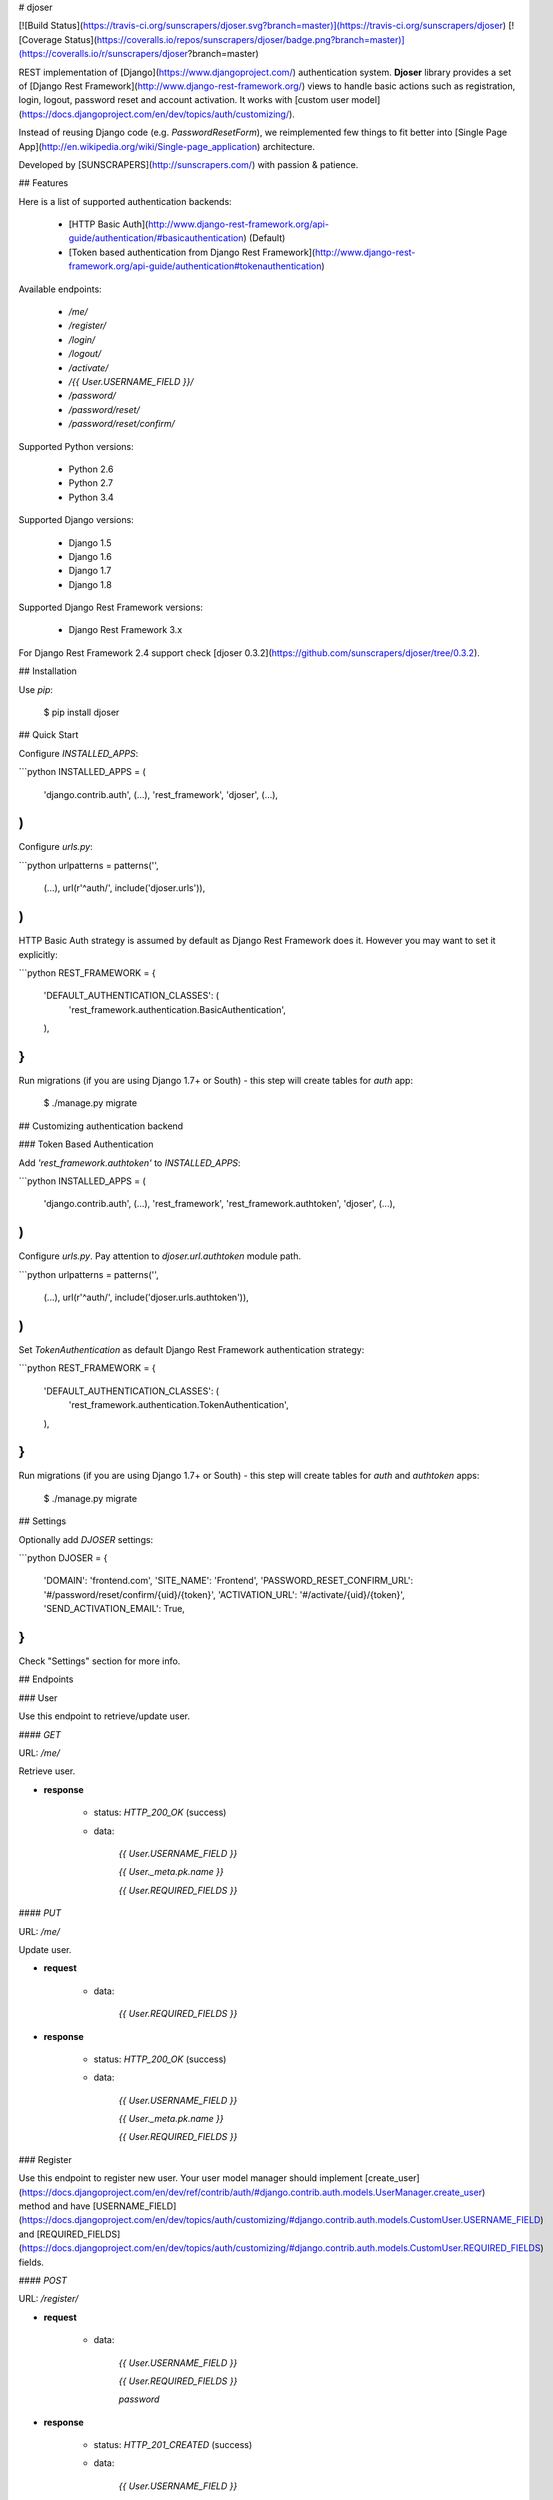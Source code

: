 # djoser

[![Build Status](https://travis-ci.org/sunscrapers/djoser.svg?branch=master)](https://travis-ci.org/sunscrapers/djoser)
[![Coverage Status](https://coveralls.io/repos/sunscrapers/djoser/badge.png?branch=master)](https://coveralls.io/r/sunscrapers/djoser?branch=master)

REST implementation of [Django](https://www.djangoproject.com/) authentication
system. **Djoser** library provides a set of [Django Rest Framework](http://www.django-rest-framework.org/)
views to handle basic actions such as registration, login, logout, password
reset and account activation. It works with [custom user model](https://docs.djangoproject.com/en/dev/topics/auth/customizing/).

Instead of reusing Django code (e.g. `PasswordResetForm`), we reimplemented
few things to fit better into [Single Page App](http://en.wikipedia.org/wiki/Single-page_application)
architecture.

Developed by [SUNSCRAPERS](http://sunscrapers.com/) with passion & patience.

## Features

Here is a list of supported authentication backends:

 * [HTTP Basic Auth](http://www.django-rest-framework.org/api-guide/authentication/#basicauthentication) (Default)
 * [Token based authentication from Django Rest Framework](http://www.django-rest-framework.org/api-guide/authentication#tokenauthentication)

Available endpoints:

 * `/me/`
 * `/register/`
 * `/login/`
 * `/logout/`
 * `/activate/`
 * `/{{ User.USERNAME_FIELD }}/`
 * `/password/`
 * `/password/reset/`
 * `/password/reset/confirm/`

Supported Python versions:

 * Python 2.6
 * Python 2.7
 * Python 3.4

Supported Django versions:

 * Django 1.5
 * Django 1.6
 * Django 1.7
 * Django 1.8

Supported Django Rest Framework versions:

 * Django Rest Framework 3.x

For Django Rest Framework 2.4 support check [djoser 0.3.2](https://github.com/sunscrapers/djoser/tree/0.3.2). 

## Installation

Use `pip`:

    $ pip install djoser

## Quick Start

Configure `INSTALLED_APPS`:

```python
INSTALLED_APPS = (
    'django.contrib.auth',
    (...),
    'rest_framework',
    'djoser',
    (...),
)
```

Configure `urls.py`:

```python
urlpatterns = patterns('',
    (...),
    url(r'^auth/', include('djoser.urls')),
)
```

HTTP Basic Auth strategy is assumed by default as Django Rest Framework does it. However you may want to set it
explicitly:

```python
REST_FRAMEWORK = {
    'DEFAULT_AUTHENTICATION_CLASSES': (
        'rest_framework.authentication.BasicAuthentication',
    ),
}
```

Run migrations (if you are using Django 1.7+ or South) - this step will create tables for `auth` app:

    $ ./manage.py migrate

## Customizing authentication backend

### Token Based Authentication

Add `'rest_framework.authtoken'` to `INSTALLED_APPS`:

```python
INSTALLED_APPS = (
    'django.contrib.auth',
    (...),
    'rest_framework',
    'rest_framework.authtoken',
    'djoser',
    (...),
)
```

Configure `urls.py`. Pay attention to `djoser.url.authtoken` module path.

```python
urlpatterns = patterns('',
    (...),
    url(r'^auth/', include('djoser.urls.authtoken')),
)
```

Set `TokenAuthentication` as default Django Rest Framework authentication strategy:

```python
REST_FRAMEWORK = {
    'DEFAULT_AUTHENTICATION_CLASSES': (
        'rest_framework.authentication.TokenAuthentication',
    ),
}
```

Run migrations (if you are using Django 1.7+ or South) - this step will create tables for `auth` and `authtoken` apps:

    $ ./manage.py migrate

## Settings

Optionally add `DJOSER` settings:

```python
DJOSER = {
    'DOMAIN': 'frontend.com',
    'SITE_NAME': 'Frontend',
    'PASSWORD_RESET_CONFIRM_URL': '#/password/reset/confirm/{uid}/{token}',
    'ACTIVATION_URL': '#/activate/{uid}/{token}',
    'SEND_ACTIVATION_EMAIL': True,
}
```

Check "Settings" section for more info.

## Endpoints

### User

Use this endpoint to retrieve/update user.

#### `GET`

URL: `/me/`

Retrieve user.

* **response**

    * status: `HTTP_200_OK` (success)

    * data:

        `{{ User.USERNAME_FIELD }}`

        `{{ User._meta.pk.name }}`

        `{{ User.REQUIRED_FIELDS }}`

#### `PUT`

URL: `/me/`

Update user.

* **request**

    * data:

        `{{ User.REQUIRED_FIELDS }}`

* **response**

    * status: `HTTP_200_OK` (success)

    * data:

        `{{ User.USERNAME_FIELD }}`

        `{{ User._meta.pk.name }}`

        `{{ User.REQUIRED_FIELDS }}`

### Register

Use this endpoint to register new user. Your user model manager should
implement [create_user](https://docs.djangoproject.com/en/dev/ref/contrib/auth/#django.contrib.auth.models.UserManager.create_user)
method and have [USERNAME_FIELD](https://docs.djangoproject.com/en/dev/topics/auth/customizing/#django.contrib.auth.models.CustomUser.USERNAME_FIELD)
and [REQUIRED_FIELDS](https://docs.djangoproject.com/en/dev/topics/auth/customizing/#django.contrib.auth.models.CustomUser.REQUIRED_FIELDS)
fields.

#### `POST`

URL: `/register/`

* **request**

    * data:

        `{{ User.USERNAME_FIELD }}`

        `{{ User.REQUIRED_FIELDS }}`

        `password`

* **response**

    * status: `HTTP_201_CREATED` (success)

    * data:

        `{{ User.USERNAME_FIELD }}`

        `{{ User._meta.pk.name }}`

        `{{ User.REQUIRED_FIELDS }}`

### Login

Use this endpoint to obtain user [authentication token](http://www.django-rest-framework.org/api-guide/authentication#tokenauthentication).

#### `POST`

URL: `/login/`

* **request**

    * data:

        `{{ User.USERNAME_FIELD }}`

        `password`

* **response**

    * status: `HTTP_200_OK` (success)

    * data:

        `auth_token`

### Logout

Use this endpoint to logout user (remove user authentication token).

#### `POST`

URL: `/logout/`

* **response**

    * status: `HTTP_200_OK` (success)

### Activate

Use this endpoint to activate user account. This endpoint is not a URL which
will be directly exposed to your users - you should provide site in your
frontend application (configured by `ACTIVATION_URL`) which will send `POST`
request to activate endpoint.

#### `POST`

URL: `/activate/`

* **request**

    * data:

        `uid`

        `token`

* **response**

    * status: `HTTP_200_OK` (success)

### Set username

Use this endpoint to change user username (`USERNAME_FIELD`).

#### `POST`

URL: `/{{ User.USERNAME_FIELD }}/`

* **request**

    * data:

        `new_{{ User.USERNAME_FIELD }}`

        `re_new_{{ User.USERNAME_FIELD }}` (if `SET_USERNAME_RETYPE` is `True`)

        `current_password`

* **response**

    * status: `HTTP_200_OK` (success)

### Set password

Use this endpoint to change user password.

#### `POST`

URL: `/password/`

* **request**

    * data:

        `new_password`

        `re_new_password` (if `SET_PASSWORD_RETYPE` is `True`)

        `current_password`

* **response**

    * status: `HTTP_200_OK` (success)

### Reset password

Use this endpoint to send email to user with password reset link. You have to
setup `PASSWORD_RESET_CONFIRM_URL`.

#### `POST`

URL: `/password/reset/`

* **request**

    * data:

        `email`

* **response**

    * status: `HTTP_200_OK` (success)

### Reset password confirmation

Use this endpoint to finish reset password process. This endpoint is not a URL
which will be directly exposed to your users - you should provide site in your
frontend application (configured by `PASSWORD_RESET_CONFIRM_URL`) which
will send `POST` request to reset password confirmation endpoint.

#### `POST`

URL: `/password/reset/confirm/`

* **request**

    * data:

        `uid`

        `token`

        `new_password`

        `re_new_password` (if `PASSWORD_RESET_CONFIRM_RETYPE` is `True`)

* **response**

    * status: `HTTP_200_OK` (success)

## Settings

### DOMAIN

Domain of your frontend app. If not provided, domain of current site will be
used.

**Required**: `False`

### SITE_NAME

Name of your frontend app. If not provided, name of current site will be
used.

**Required**: `False`

### PASSWORD_RESET_CONFIRM_URL

URL to your frontend password reset page. It should contain `{uid}` and
`{token}` placeholders, e.g. `#/password-reset/{uid}/{token}`. You should pass
`uid` and `token` to reset password confirmation endpoint.

**Required**: `True`

### SEND_ACTIVATION_EMAIL

If `True`, register endpoint will send activation email to user.

**Default**: `False`

### ACTIVATION_URL

URL to your frontend activation page. It should contain `{uid}` and `{token}`
placeholders, e.g. `#/activate/{uid}/{token}`. You should pass `uid` and
`token` to activation endpoint.

**Required**: `True`

### SET_USERNAME_RETYPE

If `True`, you need to pass `re_new_{{ User.USERNAME_FIELD }}` to
`/{{ User.USERNAME_FIELD }}/` endpoint, to validate username equality.

**Default**: `False`

### SET_PASSWORD_RETYPE

If `True`, you need to pass `re_new_password` to `/password/` endpoint, to
validate password equality.

**Default**: `False`

### PASSWORD_RESET_CONFIRM_RETYPE

If `True`, you need to pass `re_new_password` to `/password/reset/confirm/`
endpoint in order to validate password equality.

**Default**: `False`

## Emails

There are few email templates which you may want to override:

* `activation_email_body.txt`
* `activation_email_subject.txt`
* `password_reset_email_body.txt`
* `password_reset_email_subject.txt`

All of them have following context:

* `user`
* `domain`
* `site_name`
* `url`
* `uid`
* `token`
* `protocol`

## Sample usage

We provide a standalone test app for you to start easily, see how everything works with basic settings. It might be useful before integrating **djoser** into your backend application.

In this extremely short tutorial we are going to mimic the simplest flow: register user, log in and log out. We will also check resource access on each consecutive step. Let's go!

* Clone repository and install **djoser** to your virtualenv:

    `$ git clone git@github.com:sunscrapers/djoser.git`

    `$ cd djoser`

    `$ pip install -e .`

* Go to the `testproject` directory, migrate the database and start the development server:

    `$ cd testproject`

    `$ ./manage.py migrate`

    `$ ./manage.py runserver 8088`

* Register a new user:

    `$ curl -X POST http://127.0.0.1:8088/auth/register/ --data 'username=djoser&password=djoser'`

    `{"email": "", "username": "djoser"}`

    So far, so good. We have just created a new user using REST API.

* Let's access user's details:

    `$ curl -X GET http://127.0.0.1:8088/auth/me/`

    `{"detail": "Authentication credentials were not provided."}`

    As we can see, we cannot access user profile without logging in. Pretty obvious.

* Let's log in:

    `curl -X POST http://127.0.0.1:8088/auth/login/ --data 'username=djoser&password=djoser'`

    `{"auth_token": "b704c9fc3655635646356ac2950269f352ea1139"}`

    We have just obtained an authorization token that we may use later in order to retrieve specific resources.

* Let's access user's details again:

    `$ curl -X GET http://127.0.0.1:8088/auth/me/`

    `{"detail": "Authentication credentials were not provided."}`

    Access is still forbidden but let's offer the token we obtained:

    `$ curl -X GET http://127.0.0.1:8088/auth/me/ -H 'Authorization: Token b704c9fc3655635646356ac2950269f352ea1139'`

    `{"email": "", "username": "djoser"}`

    Yay, it works!

* Now let's log out:

    `curl -X POST http://127.0.0.1:8088/auth/logout/ -H 'Authorization: Token b704c9fc3655635646356ac2950269f352ea1139'`

    And try access user profile again:

    `$ curl -X GET http://127.0.0.1:8088/auth/me/ -H 'Authorization: Token b704c9fc3655635646356ac2950269f352ea1139'`

    `{"detail": "Invalid token"}`

    As we can see, user has been logged out successfully and the proper token has been removed.

## Customization

If you need to override some `djoser` behaviour, you could define your custom view/serializer.

Define custom urls instead of reusing `djoser.urls`:

```python
urlpatterns = patterns('',
    (...),
    url(r'^register/$', views.CustomRegistrationView.as_view()),
)
```

Define custom view/serializer (inherit from one of `djoser` class) and override necessary method/field:

```python
class CustomRegistrationView(djoser.views.RegistrationView):

    def send_email(self, *args, **kwargs):
        your_custom_email_sender(*args, **kwargs)
```

You could check `djoser` API in source code:

* [djoser.views](https://github.com/sunscrapers/djoser/blob/master/djoser/views.py)
* [djoser.serializers](https://github.com/sunscrapers/djoser/blob/master/djoser/serializers.py)


## Development

To start developing on **djoser**, clone the repository:

`$ git clone git@github.com:sunscrapers/djoser.git`

In order to run the tests create virtualenv, go to repo directory and then:

`$ pip install -r requirements-test.txt`

`$ cd testproject`

`$ ./manage.py migrate`

`$ ./manage.py test`

## Similar projects

List of projects related to Django, REST and authentication:

- [django-rest-auth](https://github.com/Tivix/django-rest-auth)
- [django-rest-framework-digestauth](https://github.com/juanriaza/django-rest-framework-digestauth)
- [django-oauth-toolkit](https://github.com/evonove/django-oauth-toolkit)
- [doac](https://github.com/Rediker-Software/doac)
- [django-rest-framework-jwt](https://github.com/GetBlimp/django-rest-framework-jwt)
- [django-rest-framework-httpsignature](https://github.com/etoccalino/django-rest-framework-httpsignature)
- [hawkrest](https://github.com/kumar303/hawkrest)


